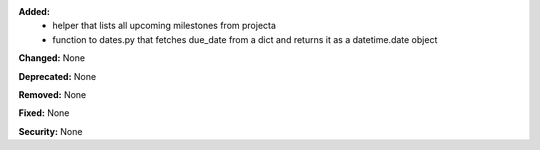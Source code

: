**Added:**
 * helper that lists all upcoming milestones from projecta
 * function to dates.py that fetches due_date from a dict and returns it as a
   datetime.date object

**Changed:** None

**Deprecated:** None

**Removed:** None

**Fixed:** None

**Security:** None
